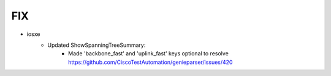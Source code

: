 --------------------------------------------------------------------------------
                                FIX
--------------------------------------------------------------------------------
* iosxe
    * Updated ShowSpanningTreeSummary:
        * Made 'backbone_fast' and 'uplink_fast' keys optional to resolve https://github.com/CiscoTestAutomation/genieparser/issues/420
